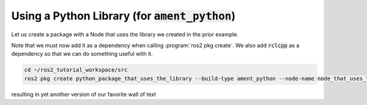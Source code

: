 Using a Python Library (for :code:`ament_python`)
=================================================

Let us create a package with a Node that uses the library we created in the prior example. 

Note that we must now add it as a dependency when calling :program:`ros2 pkg create`. We also add :code:`rclcpp` as a dependency so that we can do something useful with it.

.. code:: bash

   cd ~/ros2_tutorial_workspace/src
   ros2 pkg create python_package_that_uses_the_library --build-type ament_python --node-name node_that_uses_the_library --dependencies rclcpp python_package_with_a_library
   
resulting in yet another version of our favorite wall of text

.. code-block:: console
   :emphasize-lines:: 29

   going to create a new package
   package name: python_package_that_uses_the_library
   destination directory: /home/murilo/git/ROS2_Tutorial/ros2_tutorial_workspace/src
   package format: 3
   version: 0.0.0
   description: TODO: Package description
   maintainer: ['murilo <murilomarinho@ieee.org>']
   licenses: ['TODO: License declaration']
   build type: ament_python
   dependencies: ['rclcpp', 'python_package_with_a_library']
   node_name: node_that_uses_the_library
   creating folder ./python_package_that_uses_the_library
   creating ./python_package_that_uses_the_library/package.xml
   creating source folder
   creating folder ./python_package_that_uses_the_library/python_package_that_uses_the_library
   creating ./python_package_that_uses_the_library/setup.py
   creating ./python_package_that_uses_the_library/setup.cfg
   creating folder ./python_package_that_uses_the_library/resource
   creating ./python_package_that_uses_the_library/resource/python_package_that_uses_the_library
   creating ./python_package_that_uses_the_library/python_package_that_uses_the_library/__init__.py
   creating folder ./python_package_that_uses_the_library/test
   creating ./python_package_that_uses_the_library/test/test_copyright.py
   creating ./python_package_that_uses_the_library/test/test_flake8.py
   creating ./python_package_that_uses_the_library/test/test_pep257.py
   creating ./python_package_that_uses_the_library/python_package_that_uses_the_library/node_that_uses_the_library.py

   [WARNING]: Unknown license 'TODO: License declaration'.  This has been set in the package.xml, but no LICENSE file has been created.
   It is recommended to use one of the ament license identitifers:
   Apache-2.0
   BSL-1.0
   BSD-2.0
   BSD-2-Clause
   BSD-3-Clause
   GPL-3.0-only
   LGPL-3.0-only
   MIT
   MIT-0

